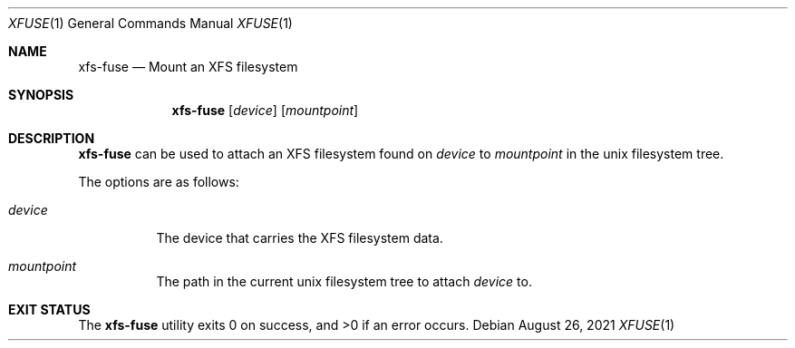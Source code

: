 .Dd August 26, 2021
.Dt XFUSE 1
.Os
.Sh NAME
.Nm xfs-fuse
.Nd Mount an XFS filesystem
.Sh SYNOPSIS
.Nm
.Op Ar device
.Op Ar mountpoint
.Sh DESCRIPTION
.Nm
can be used to attach an XFS filesystem found on
.Ar device
to
.Ar mountpoint
in the unix filesystem tree.
.Pp
The options are as follows:
.Bl -tag -width indent
.It Ar device
The device that carries the XFS filesystem data.
.It Ar mountpoint
The path in the current unix filesystem tree to attach
.Ar device
to.
.El
.Pp
.El
.Sh EXIT STATUS
.Ex -std
